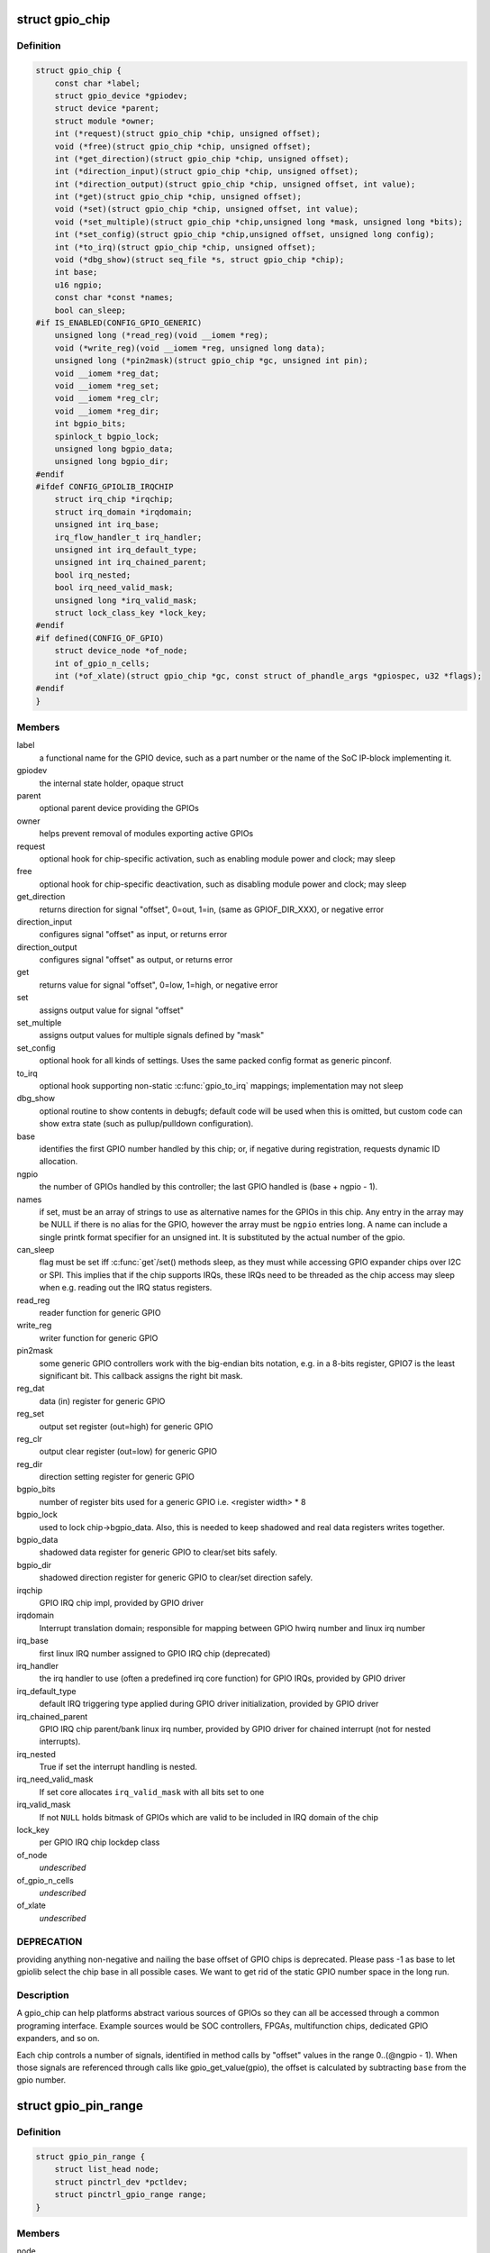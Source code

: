 .. -*- coding: utf-8; mode: rst -*-
.. src-file: include/linux/gpio/driver.h

.. _`gpio_chip`:

struct gpio_chip
================

.. c:type:: struct gpio_chip

    abstract a GPIO controller

.. _`gpio_chip.definition`:

Definition
----------

.. code-block:: c

    struct gpio_chip {
        const char *label;
        struct gpio_device *gpiodev;
        struct device *parent;
        struct module *owner;
        int (*request)(struct gpio_chip *chip, unsigned offset);
        void (*free)(struct gpio_chip *chip, unsigned offset);
        int (*get_direction)(struct gpio_chip *chip, unsigned offset);
        int (*direction_input)(struct gpio_chip *chip, unsigned offset);
        int (*direction_output)(struct gpio_chip *chip, unsigned offset, int value);
        int (*get)(struct gpio_chip *chip, unsigned offset);
        void (*set)(struct gpio_chip *chip, unsigned offset, int value);
        void (*set_multiple)(struct gpio_chip *chip,unsigned long *mask, unsigned long *bits);
        int (*set_config)(struct gpio_chip *chip,unsigned offset, unsigned long config);
        int (*to_irq)(struct gpio_chip *chip, unsigned offset);
        void (*dbg_show)(struct seq_file *s, struct gpio_chip *chip);
        int base;
        u16 ngpio;
        const char *const *names;
        bool can_sleep;
    #if IS_ENABLED(CONFIG_GPIO_GENERIC)
        unsigned long (*read_reg)(void __iomem *reg);
        void (*write_reg)(void __iomem *reg, unsigned long data);
        unsigned long (*pin2mask)(struct gpio_chip *gc, unsigned int pin);
        void __iomem *reg_dat;
        void __iomem *reg_set;
        void __iomem *reg_clr;
        void __iomem *reg_dir;
        int bgpio_bits;
        spinlock_t bgpio_lock;
        unsigned long bgpio_data;
        unsigned long bgpio_dir;
    #endif
    #ifdef CONFIG_GPIOLIB_IRQCHIP
        struct irq_chip *irqchip;
        struct irq_domain *irqdomain;
        unsigned int irq_base;
        irq_flow_handler_t irq_handler;
        unsigned int irq_default_type;
        unsigned int irq_chained_parent;
        bool irq_nested;
        bool irq_need_valid_mask;
        unsigned long *irq_valid_mask;
        struct lock_class_key *lock_key;
    #endif
    #if defined(CONFIG_OF_GPIO)
        struct device_node *of_node;
        int of_gpio_n_cells;
        int (*of_xlate)(struct gpio_chip *gc, const struct of_phandle_args *gpiospec, u32 *flags);
    #endif
    }

.. _`gpio_chip.members`:

Members
-------

label
    a functional name for the GPIO device, such as a part
    number or the name of the SoC IP-block implementing it.

gpiodev
    the internal state holder, opaque struct

parent
    optional parent device providing the GPIOs

owner
    helps prevent removal of modules exporting active GPIOs

request
    optional hook for chip-specific activation, such as
    enabling module power and clock; may sleep

free
    optional hook for chip-specific deactivation, such as
    disabling module power and clock; may sleep

get_direction
    returns direction for signal "offset", 0=out, 1=in,
    (same as GPIOF_DIR_XXX), or negative error

direction_input
    configures signal "offset" as input, or returns error

direction_output
    configures signal "offset" as output, or returns error

get
    returns value for signal "offset", 0=low, 1=high, or negative error

set
    assigns output value for signal "offset"

set_multiple
    assigns output values for multiple signals defined by "mask"

set_config
    optional hook for all kinds of settings. Uses the same
    packed config format as generic pinconf.

to_irq
    optional hook supporting non-static \ :c:func:`gpio_to_irq`\  mappings;
    implementation may not sleep

dbg_show
    optional routine to show contents in debugfs; default code
    will be used when this is omitted, but custom code can show extra
    state (such as pullup/pulldown configuration).

base
    identifies the first GPIO number handled by this chip;
    or, if negative during registration, requests dynamic ID allocation.

ngpio
    the number of GPIOs handled by this controller; the last GPIO
    handled is (base + ngpio - 1).

names
    if set, must be an array of strings to use as alternative
    names for the GPIOs in this chip. Any entry in the array
    may be NULL if there is no alias for the GPIO, however the
    array must be \ ``ngpio``\  entries long.  A name can include a single printk
    format specifier for an unsigned int.  It is substituted by the actual
    number of the gpio.

can_sleep
    flag must be set iff \ :c:func:`get`\ /set() methods sleep, as they
    must while accessing GPIO expander chips over I2C or SPI. This
    implies that if the chip supports IRQs, these IRQs need to be threaded
    as the chip access may sleep when e.g. reading out the IRQ status
    registers.

read_reg
    reader function for generic GPIO

write_reg
    writer function for generic GPIO

pin2mask
    some generic GPIO controllers work with the big-endian bits
    notation, e.g. in a 8-bits register, GPIO7 is the least significant
    bit. This callback assigns the right bit mask.

reg_dat
    data (in) register for generic GPIO

reg_set
    output set register (out=high) for generic GPIO

reg_clr
    output clear register (out=low) for generic GPIO

reg_dir
    direction setting register for generic GPIO

bgpio_bits
    number of register bits used for a generic GPIO i.e.
    <register width> \* 8

bgpio_lock
    used to lock chip->bgpio_data. Also, this is needed to keep
    shadowed and real data registers writes together.

bgpio_data
    shadowed data register for generic GPIO to clear/set bits
    safely.

bgpio_dir
    shadowed direction register for generic GPIO to clear/set
    direction safely.

irqchip
    GPIO IRQ chip impl, provided by GPIO driver

irqdomain
    Interrupt translation domain; responsible for mapping
    between GPIO hwirq number and linux irq number

irq_base
    first linux IRQ number assigned to GPIO IRQ chip (deprecated)

irq_handler
    the irq handler to use (often a predefined irq core function)
    for GPIO IRQs, provided by GPIO driver

irq_default_type
    default IRQ triggering type applied during GPIO driver
    initialization, provided by GPIO driver

irq_chained_parent
    GPIO IRQ chip parent/bank linux irq number,
    provided by GPIO driver for chained interrupt (not for nested
    interrupts).

irq_nested
    True if set the interrupt handling is nested.

irq_need_valid_mask
    If set core allocates \ ``irq_valid_mask``\  with all
    bits set to one

irq_valid_mask
    If not \ ``NULL``\  holds bitmask of GPIOs which are valid to
    be included in IRQ domain of the chip

lock_key
    per GPIO IRQ chip lockdep class

of_node
    *undescribed*

of_gpio_n_cells
    *undescribed*

of_xlate
    *undescribed*

.. _`gpio_chip.deprecation`:

DEPRECATION
-----------

providing anything non-negative and nailing the base
offset of GPIO chips is deprecated. Please pass -1 as base to
let gpiolib select the chip base in all possible cases. We want to
get rid of the static GPIO number space in the long run.

.. _`gpio_chip.description`:

Description
-----------

A gpio_chip can help platforms abstract various sources of GPIOs so
they can all be accessed through a common programing interface.
Example sources would be SOC controllers, FPGAs, multifunction
chips, dedicated GPIO expanders, and so on.

Each chip controls a number of signals, identified in method calls
by "offset" values in the range 0..(@ngpio - 1).  When those signals
are referenced through calls like gpio_get_value(gpio), the offset
is calculated by subtracting \ ``base``\  from the gpio number.

.. _`gpio_pin_range`:

struct gpio_pin_range
=====================

.. c:type:: struct gpio_pin_range

    pin range controlled by a gpio chip

.. _`gpio_pin_range.definition`:

Definition
----------

.. code-block:: c

    struct gpio_pin_range {
        struct list_head node;
        struct pinctrl_dev *pctldev;
        struct pinctrl_gpio_range range;
    }

.. _`gpio_pin_range.members`:

Members
-------

node
    *undescribed*

pctldev
    pinctrl device which handles corresponding pins

range
    actual range of pins controlled by a gpio controller

.. This file was automatic generated / don't edit.


